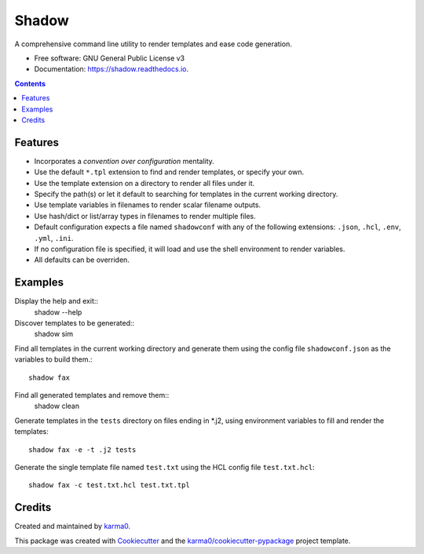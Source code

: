 ======
Shadow
======


.. image:: https://img.shields.io/pypi/v/shadow.svg
        :target: https://pypi.python.org/pypi/shadow

.. image:: https://img.shields.io/travis/karma0/shadow.svg
        :target: https://travis-ci.org/karma0/shadow

.. image:: https://readthedocs.org/projects/shadow/badge/?version=latest
        :target: https://shadow.readthedocs.io/en/latest/?badge=latest
        :alt: Documentation Status


.. image:: https://pyup.io/repos/github/karma0/shadow/shield.svg
     :target: https://pyup.io/repos/github/karma0/shadow/
     :alt: Updates


.. image:: shadow-devil.gif

A comprehensive command line utility to render templates and ease code generation.


* Free software: GNU General Public License v3
* Documentation: https://shadow.readthedocs.io.

.. contents::

Features
--------

* Incorporates a *convention over configuration* mentality.
* Use the default ``*.tpl`` extension to find and render templates, or specify
  your own.
* Use the template extension on a directory to render all files under it.
* Specify the path(s) or let it default to searching for templates in the
  current working directory.
* Use template variables in filenames to render scalar filename outputs.
* Use hash/dict or list/array types in filenames to render multiple files.
* Default configuration expects a file named ``shadowconf`` with any of the
  following extensions: ``.json``, ``.hcl``, ``.env``, ``.yml``, ``.ini``.
* If no configuration file is specified, it will load and use the shell
  environment to render variables.
* All defaults can be overriden.

Examples
--------
Display the help and exit::
    shadow --help

Discover templates to be generated::
    shadow sim

Find all templates in the current working directory
and generate them using the config file ``shadowconf.json`` as the
variables to build them.::
    shadow fax

Find all generated templates and remove them::
    shadow clean

Generate templates in the ``tests`` directory on files ending in *.j2, using
environment variables to fill and render the templates::
    shadow fax -e -t .j2 tests

Generate the single template file named ``test.txt`` using the HCL config file
``test.txt.hcl``::
    shadow fax -c test.txt.hcl test.txt.tpl



Credits
-------

Created and maintained by karma0_.

This package was created with Cookiecutter_ and the `karma0/cookiecutter-pypackage`_ project template.

.. _karma0: https://github.com/karma0
.. _Cookiecutter: https://github.com/audreyr/cookiecutter
.. _`karma0/cookiecutter-pypackage`: https://github.com/karma0/cookiecutter-pypackage
